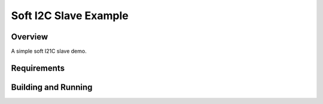Soft I2C Slave Example
######

Overview
********

A simple soft I21C slave demo.

Requirements
************


Building and Running
********************

